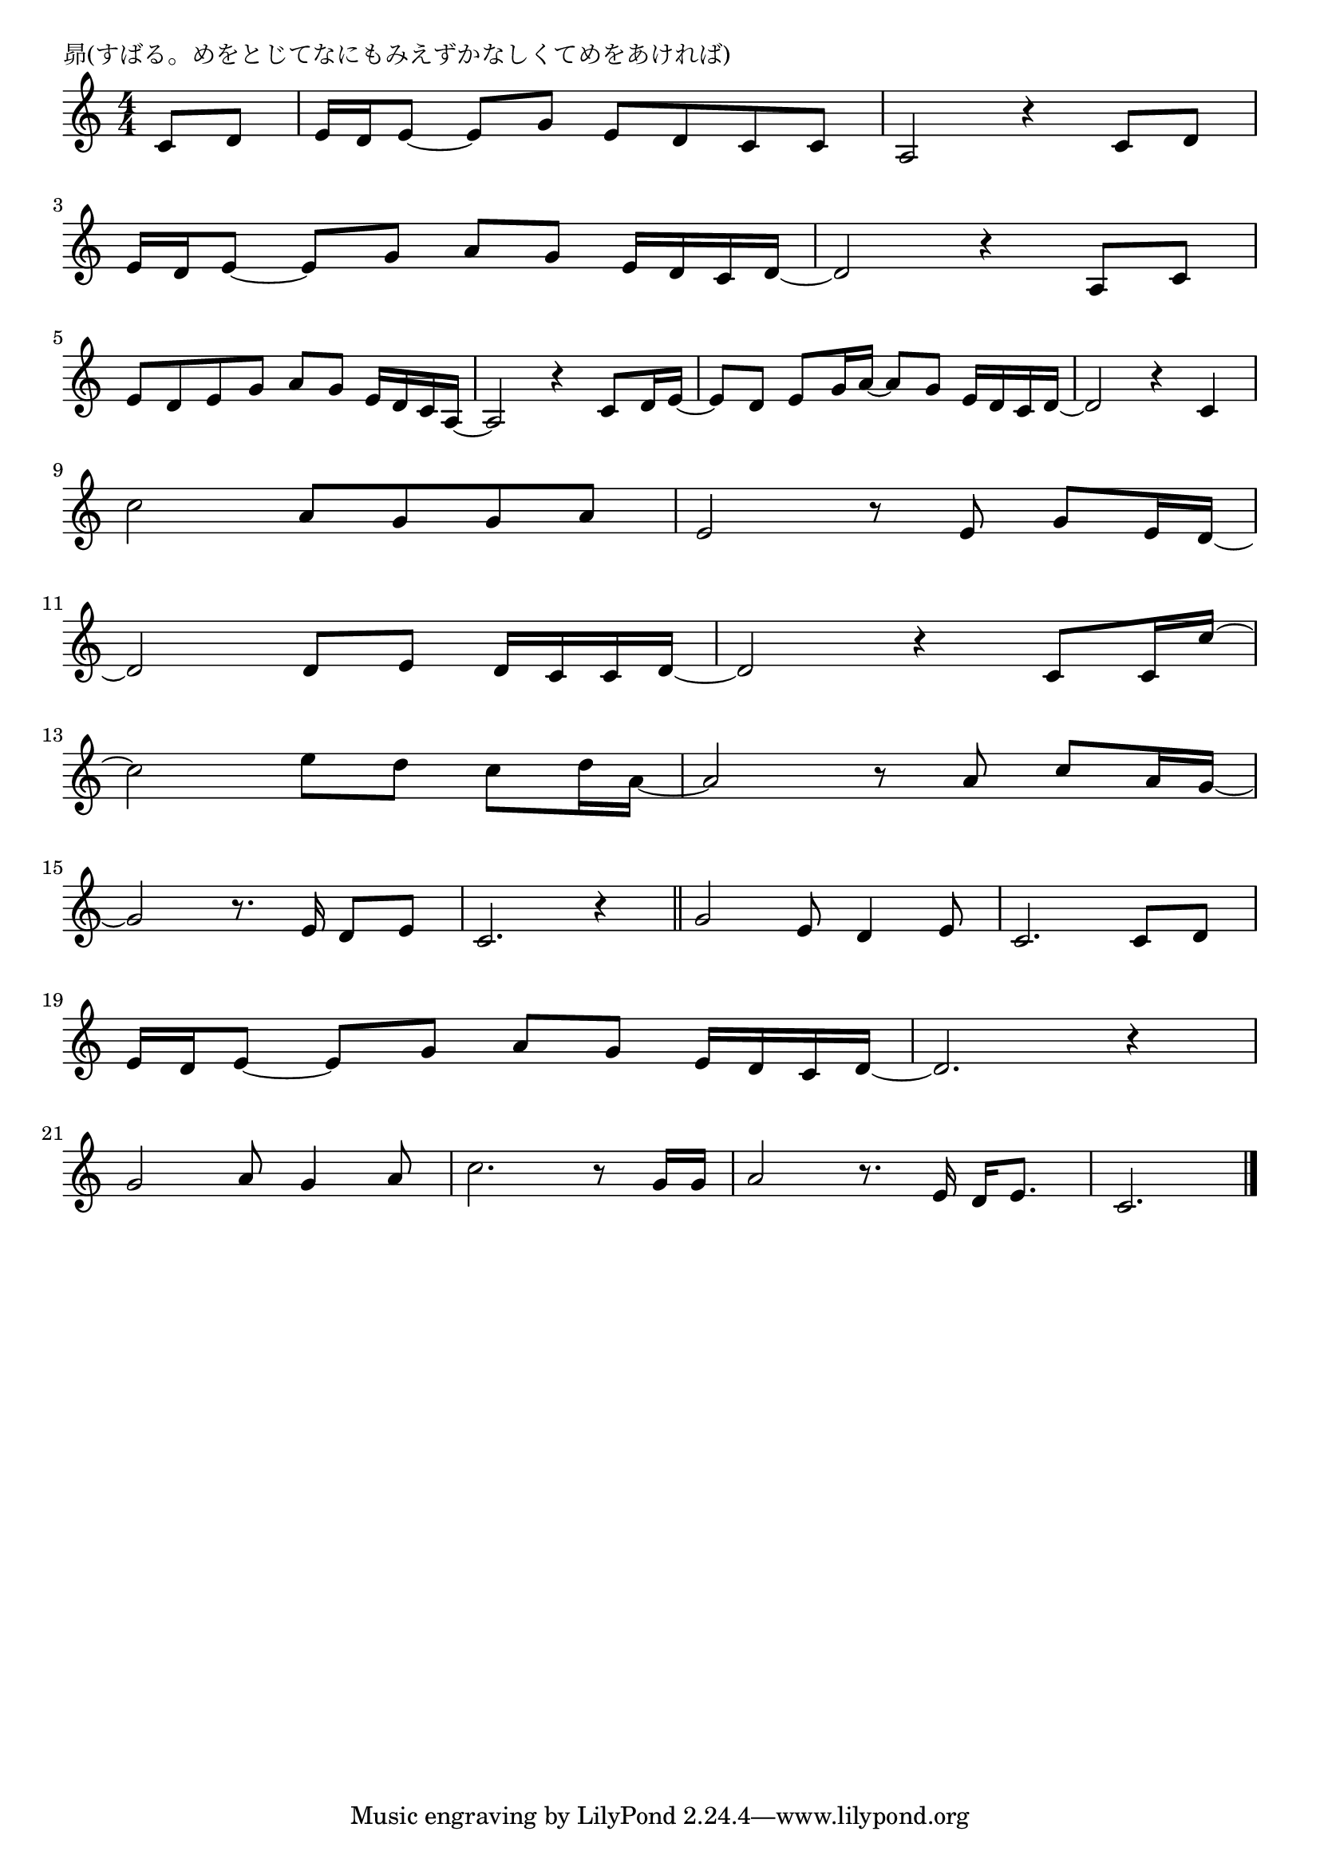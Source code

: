\version "2.18.2"

% 昴(すばる。めをとじてなにもみえずかなしくてめをあければ)

\header {
piece = "昴(すばる。めをとじてなにもみえずかなしくてめをあければ)"
}

melody =
\relative c' {
\key c \major
\time 4/4
\set Score.tempoHideNote = ##t
\tempo 4=90
\numericTimeSignature
\partial 4
%
c8 d |
e16 d e8~e g e d c c |
a2 r4 c8 d |
\break
e16 d e8~e g a g e16 d c d~ |
d2 r4 a8 c |
\break
e d e g a g e16 d c a~ |
a2 r4 c8 d16 e~ |
e8 d e g16 a~a8 g e16 d c d~ |
d2 r4 c4 |
\break
c'2 a8 g g a |
e2 r8 e g e16 d~ |
\break
d2 d8 e d16 c c d~ |
d2 r4 c8 c16 c'~ |
\break
c2 e8 d c d16 a~ |
a2 r8 a8 c a16 g~ |
\break
g2 r8. e16 d8 e |
c2. r4 |
\bar "||"
g'2 e8 d4 e8 |
c2. c8 d |
\break
e16 d e8~ e g a g e16 d c d~ |
d2. r4 |
\break
g2 a8 g4 a8 |
c2. r8 g16 g |
a2 r8. e16 d e8. |
c2. 


\bar "|."
}
\score {
<<
\chords {
\set noChordSymbol = ""
\set chordChanges=##t
%%




}
\new Staff {\melody}
>>
\layout {
line-width = #190
indent = 0\mm
}
\midi {}
}